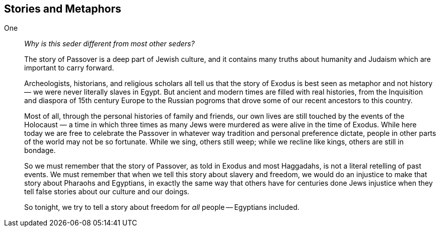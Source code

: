 == Stories and Metaphors

One::

_Why is this seder different from most other seders?_
+
The story of Passover is a deep part of Jewish culture, and it contains many
truths about humanity and Judaism which are important to carry forward.
+
Archeologists, historians, and religious scholars all tell us that the story
of Exodus is best seen as metaphor and not history — we were never literally
slaves in Egypt. But ancient and modern times are filled with real histories,
from the Inquisition and diaspora of 15th century Europe to the Russian
pogroms that drove some of our recent ancestors to this country.
+
Most of all, through the personal histories of family and friends, our own
lives are still touched by the events of the Holocaust — a time in which three
times as many Jews were murdered as were alive in the time of Exodus. While
here today we are free to celebrate the Passover in whatever way tradition and
personal preference dictate, people in other parts of the world may not be so
fortunate. While we sing, others still weep; while we recline like kings,
others are still in bondage.
+
So we must remember that the story of Passover, as told in Exodus and most
Haggadahs, is not a literal retelling of past events. We must remember that
when we tell this story about slavery and freedom, we would do an injustice to
make that story about Pharaohs and Egyptians, in exactly the same way that
others have for centuries done Jews injustice when they tell false stories
about our culture and our doings.
+
So tonight, we try to tell a story about freedom for _all_ people -- Egyptians
included.


